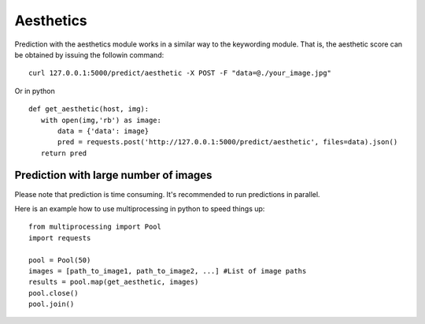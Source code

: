Aesthetics
===========

Prediction with the aesthetics module works in a similar way to the keywording module. That is, the aesthetic score can be obtained by issuing the followin command:
::

  curl 127.0.0.1:5000/predict/aesthetic -X POST -F "data=@./your_image.jpg"

Or in python
::

  def get_aesthetic(host, img):
     with open(img,'rb') as image:
         data = {'data': image}
         pred = requests.post('http://127.0.0.1:5000/predict/aesthetic', files=data).json()
     return pred

Prediction with large number of images
^^^^^^^^^^^^^^^^^^^^^^^^^^^^^^^^^^^^^^^^

Please note that prediction is time consuming. It's recommended to run predictions
in parallel.

Here is an example how to use multiprocessing in python to speed things up:
::

  from multiprocessing import Pool
  import requests

  pool = Pool(50)
  images = [path_to_image1, path_to_image2, ...] #List of image paths
  results = pool.map(get_aesthetic, images)
  pool.close()
  pool.join()